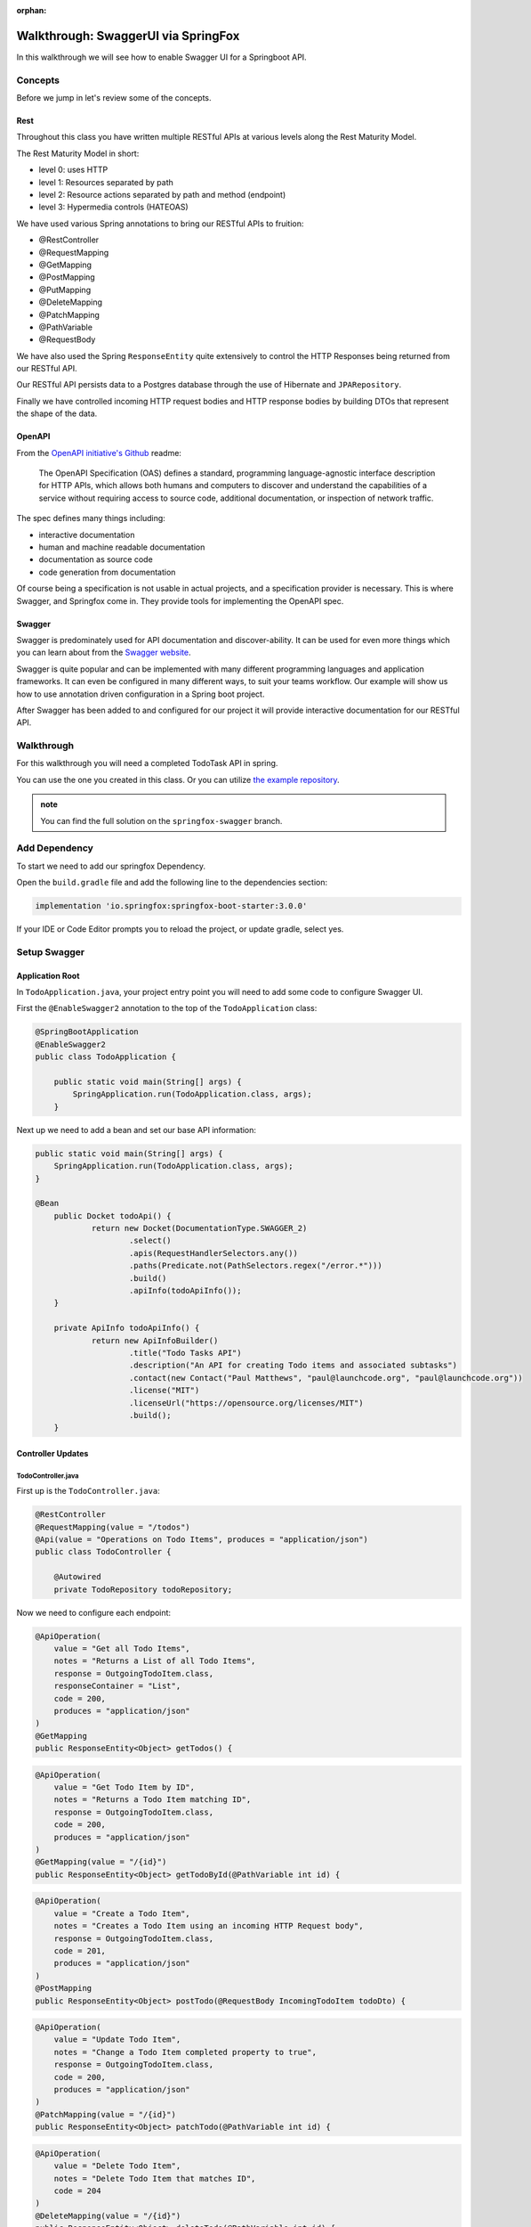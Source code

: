 :orphan:

.. _walkthrough-swagger-springfox:

====================================
Walkthrough: SwaggerUI via SpringFox
====================================

In this walkthrough we will see how to enable Swagger UI for a Springboot API.

Concepts
========

Before we jump in let's review some of the concepts.

Rest
----

Throughout this class you have written multiple RESTful APIs at various levels along the Rest Maturity Model.

The Rest Maturity Model in short:

- level 0: uses HTTP
- level 1: Resources separated by path
- level 2: Resource actions separated by path and method (endpoint)
- level 3: Hypermedia controls (HATEOAS)

We have used various Spring annotations to bring our RESTful APIs to fruition:

- @RestController
- @RequestMapping
- @GetMapping
- @PostMapping
- @PutMapping
- @DeleteMapping
- @PatchMapping
- @PathVariable
- @RequestBody

We have also used the Spring ``ResponseEntity`` quite extensively to control the HTTP Responses being returned from our RESTful API.

Our RESTful API persists data to a Postgres database through the use of Hibernate and ``JPARepository``.

Finally we have controlled incoming HTTP request bodies and HTTP response bodies by building DTOs that represent the shape of the data.

OpenAPI
-------

From the `OpenAPI initiative's Github <https://github.com/OAI/OpenAPI-Specification/>`_ readme:

    The OpenAPI Specification (OAS) defines a standard, programming language-agnostic interface description for HTTP APIs, which allows both humans and computers to discover and understand the capabilities of a service without requiring access to source code, additional documentation, or inspection of network traffic.

The spec defines many things including: 

- interactive documentation
- human and machine readable documentation
- documentation as source code
- code generation from documentation

Of course being a specification is not usable in actual projects, and a specification provider is necessary. This is where Swagger, and Springfox come in. They provide tools for implementing the OpenAPI spec.

Swagger
-------

Swagger is predominately used for API documentation and discover-ability. It can be used for even more things which you can learn about from the `Swagger website <https://swagger.io/>`_.

Swagger is quite popular and can be implemented with many different programming languages and application frameworks. It can even be configured in many different ways, to suit your teams workflow. Our example will show us how to use annotation driven configuration in a Spring boot project.

After Swagger has been added to and configured for our project it will provide interactive documentation for our RESTful API.

.. image:: /_static/images/springfox-swagger/example-swagger.png

Walkthrough
===========

For this walkthrough you will need a completed TodoTask API in spring.

You can use the one you created in this class. Or you can utilize `the example repository <https://gitlab.com/LaunchCodeTraining/todo-tasks-api-solution>`_.

.. admonition:: note

    You can find the full solution on the ``springfox-swagger`` branch.

Add Dependency
==============

To start we need to add our springfox Dependency.

Open the ``build.gradle`` file and add the following line to the dependencies section:

.. sourcecode:: groovy

    implementation 'io.springfox:springfox-boot-starter:3.0.0'

If your IDE or Code Editor prompts you to reload the project, or update gradle, select yes.

Setup Swagger
=============

Application Root
----------------

In ``TodoApplication.java``, your project entry point you will need to add some code to configure Swagger UI.

First the ``@EnableSwagger2`` annotation to the top of the ``TodoApplication`` class:

.. sourcecode:: java

    @SpringBootApplication
    @EnableSwagger2
    public class TodoApplication {

        public static void main(String[] args) {
            SpringApplication.run(TodoApplication.class, args);
        }

Next up we need to add a bean and set our base API information:

.. sourcecode:: java

    public static void main(String[] args) {
        SpringApplication.run(TodoApplication.class, args);
    }

    @Bean
	public Docket todoApi() {
		return new Docket(DocumentationType.SWAGGER_2)
			.select()
			.apis(RequestHandlerSelectors.any())
			.paths(Predicate.not(PathSelectors.regex("/error.*")))
			.build()
			.apiInfo(todoApiInfo());
	}

	private ApiInfo todoApiInfo() {
		return new ApiInfoBuilder()
			.title("Todo Tasks API")
			.description("An API for creating Todo items and associated subtasks")
			.contact(new Contact("Paul Matthews", "paul@launchcode.org", "paul@launchcode.org"))
			.license("MIT")
			.licenseUrl("https://opensource.org/licenses/MIT")
			.build();
	}

Controller Updates
------------------

TodoController.java
^^^^^^^^^^^^^^^^^^^

First up is the ``TodoController.java``:

.. sourcecode:: java

    @RestController
    @RequestMapping(value = "/todos")
    @Api(value = "Operations on Todo Items", produces = "application/json")
    public class TodoController {

        @Autowired
        private TodoRepository todoRepository;

Now we need to configure each endpoint:

.. sourcecode:: java

    @ApiOperation(
        value = "Get all Todo Items",
        notes = "Returns a List of all Todo Items",
        response = OutgoingTodoItem.class,
        responseContainer = "List",
        code = 200,
        produces = "application/json"
    )
    @GetMapping
    public ResponseEntity<Object> getTodos() {

.. sourcecode:: java

    @ApiOperation(
        value = "Get Todo Item by ID",
        notes = "Returns a Todo Item matching ID",
        response = OutgoingTodoItem.class,
        code = 200,
        produces = "application/json"
    )
    @GetMapping(value = "/{id}")
    public ResponseEntity<Object> getTodoById(@PathVariable int id) {

.. sourcecode:: java

    @ApiOperation(
        value = "Create a Todo Item",
        notes = "Creates a Todo Item using an incoming HTTP Request body",
        response = OutgoingTodoItem.class,
        code = 201,
        produces = "application/json"
    )
    @PostMapping
    public ResponseEntity<Object> postTodo(@RequestBody IncomingTodoItem todoDto) {

.. sourcecode:: java

    @ApiOperation(
        value = "Update Todo Item",
        notes = "Change a Todo Item completed property to true",
        response = OutgoingTodoItem.class,
        code = 200,
        produces = "application/json"
    )
    @PatchMapping(value = "/{id}")
    public ResponseEntity<Object> patchTodo(@PathVariable int id) {

.. sourcecode:: java

    @ApiOperation(
        value = "Delete Todo Item",
        notes = "Delete Todo Item that matches ID",
        code = 204
    )
    @DeleteMapping(value = "/{id}")
    public ResponseEntity<Object> deleteTodo(@PathVariable int id) {

TaskController.java
^^^^^^^^^^^^^^^^^^^

Next up is the ``TaskController.java``:

.. sourcecode:: java

    @RestController
    @RequestMapping(value = "/todos/{id}/tasks")
    @Api(value = "Operations on a Todo Item's sub-tasks", produces = "application/json")
    public class TaskController {

And each endpoint:

.. sourcecode:: java

    @ApiOperation(
        value = "Get Todo Item's tasks",
        notes = "Get a list of tasks associated with Todo Item matching ID",
        response = TaskDto.class,
        responseContainer = "List",
        produces = "application/json"
    )
    @GetMapping
    public ResponseEntity<Object> getTodoTasks(@PathVariable int id) {

.. sourcecode:: java

    @ApiOperation(
        value = "Add a Task to a Todo Item",
        notes = "Add a task to a Todo Item matching ID"
    )
    @PostMapping
    public ResponseEntity<Object> putTodoTasks(@PathVariable int id, @RequestBody TaskDto taskDto) {

Model Updates
-------------

Swagger is smart enough to auto-detect the inputs, but it struggles a bit with the outputs because they are wrapped in ResponseEntities. Let's ensure the ``OutgoingTodoItem model`` is discoverable.

.. sourcecode:: java

    @ApiModel
    public class OutgoingTodoItem {

Access Swagger-UI
=================

Launch the application with bootRun.

Make sure to start the docker containers first: ``docker-compose up -d``

Then launch the application: ``./gradlew bootRun -D DB_HOST=localhost -D DB_PORT=5444 -D DB_NAME=todo -D DB_USER=todo_user -D DB_PASS=todopass``

Access the swagger docs in your browser at: ``localhost:8080/swagger-ui/index.html``

Configure
=========

You can further configure the documentation with the annotations. Look up their documentation for more examples.

- @Api
- @ApiOperation
- @ApiModel